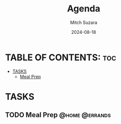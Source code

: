 #+TITLE: Agenda
#+AUTHOR: Mitch Suzara
#+DATE: 2024-08-18
#+STARTUP: showeverything
#+OPTIONS: toc:2

* TABLE OF CONTENTS: :toc:
- [[#tasks][TASKS]]
  - [[#meal-prep][Meal Prep]]

* TASKS
** TODO Meal Prep                                           :@home:@errands:

